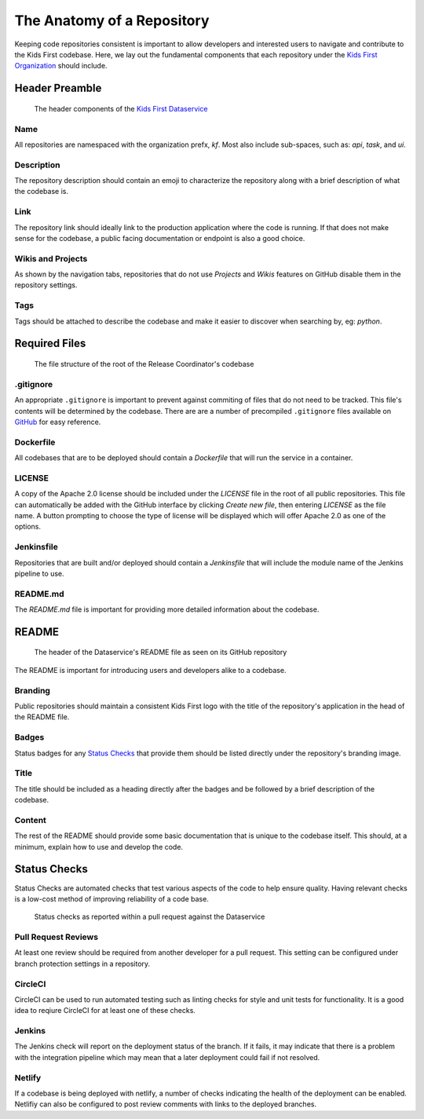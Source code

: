 ***************************
The Anatomy of a Repository
***************************

Keeping code repositories consistent is important to allow developers and
interested users to navigate and contribute to the Kids First codebase. Here,
we lay out the fundamental components that each repository under the `Kids
First Organization <http://github.com/kids-first/>`_ should include.


Header Preamble
===============

.. figure:: /_static/images/dataservice-repo-header.png
   :alt: Dataservice's Repository Header Information

   The header components of the `Kids First Dataservice
   <http://github.com/kids-first/kf-api-dataservice>`_

Name
----

All repositories are namespaced with the organization prefx, *kf*.
Most also include sub-spaces, such as: *api*, *task*, and *ui*.

Description
-----------

The repository description should contain an emoji to characterize the
repository along with a brief description of what the codebase is.

Link
----

The repository link should ideally link to the production application where the
code is running. If that does not make sense for the codebase, a public facing
documentation or endpoint is also a good choice.

Wikis and Projects
------------------

As shown by the navigation tabs, repositories that do not use *Projects* and
*Wikis* features on GitHub disable them in the repository settings.

Tags
----

Tags should be attached to describe the codebase and make it easier to discover
when searching by, eg: *python*.


Required Files
==============

.. figure:: /_static/images/coordinator-repo-files.png
   :alt: Release Coordinator's File Structure

   The file structure of the root of the Release Coordinator's codebase

.gitignore
----------

An appropriate ``.gitignore`` is important to prevent against commiting of
files that do not need to be tracked. This file's contents will be determined
by the codebase. There are are a number of precompiled ``.gitignore`` files
available on `GitHub <https://github.com/github/gitignore>`_ for easy
reference.

Dockerfile
----------

All codebases that are to be deployed should contain a `Dockerfile` that will
run the service in a container.

LICENSE
-------

A copy of the Apache 2.0 license should be included under the `LICENSE` file in
the root of all public repositories. This file can automatically be added with
the GitHub interface by clicking `Create new file`, then entering `LICENSE` as
the file name. A button prompting to choose the type of license will be
displayed which will offer Apache 2.0 as one of the options.

Jenkinsfile
-----------

Repositories that are built and/or deployed should contain a `Jenkinsfile` that
will include the module name of the Jenkins pipeline to use.

README.md
---------

The `README.md` file is important for providing more detailed information about
the codebase.

README
======

.. figure:: /_static/images/dataservice-repo-readme.png
   :alt: Dataservice's README

   The header of the Dataservice's README file as seen on its GitHub repository

The README is important for introducing users and developers alike to a
codebase.

Branding
--------

Public repositories should maintain a consistent Kids First logo with the title
of the repository's application in the head of the README file.

Badges
------

Status badges for any `Status Checks`_ that provide them should be listed
directly under the repository's branding image.

Title
-----

The title should be included as a heading directly after the badges and be
followed by a brief description of the codebase.

Content
-------

The rest of the README should provide some basic documentation that is unique
to the codebase itself. This should, at a minimum, explain how to use and
develop the code.

Status Checks
=============

Status Checks are automated checks that test various aspects of the code to
help ensure quality. Having relevant checks is a low-cost method of improving
reliability of a code base.

.. figure:: /_static/images/dataservice-status-checks.png
   :alt: Screenshot of a pull request's status checks inside a pull request

   Status checks as reported within a pull request against the Dataservice

Pull Request Reviews
--------------------

At least one review should be required from another developer for a pull
request. This setting can be configured under branch protection settings in a
repository.

CircleCI
--------

CircleCI can be used to run automated testing such as linting checks for style
and unit tests for functionality. It is a good idea to reqiure CircleCI for at
least one of these checks.

Jenkins
-------

The Jenkins check will report on the deployment status of the branch. If it
fails, it may indicate that there is a problem with the integration pipeline
which may mean that a later deployment could fail if not resolved.

Netlify
-------

If a codebase is being deployed with netlify, a number of checks indicating the
health of the deployment can be enabled. Netlifiy can also be configured to
post review comments with links to the deployed branches.


